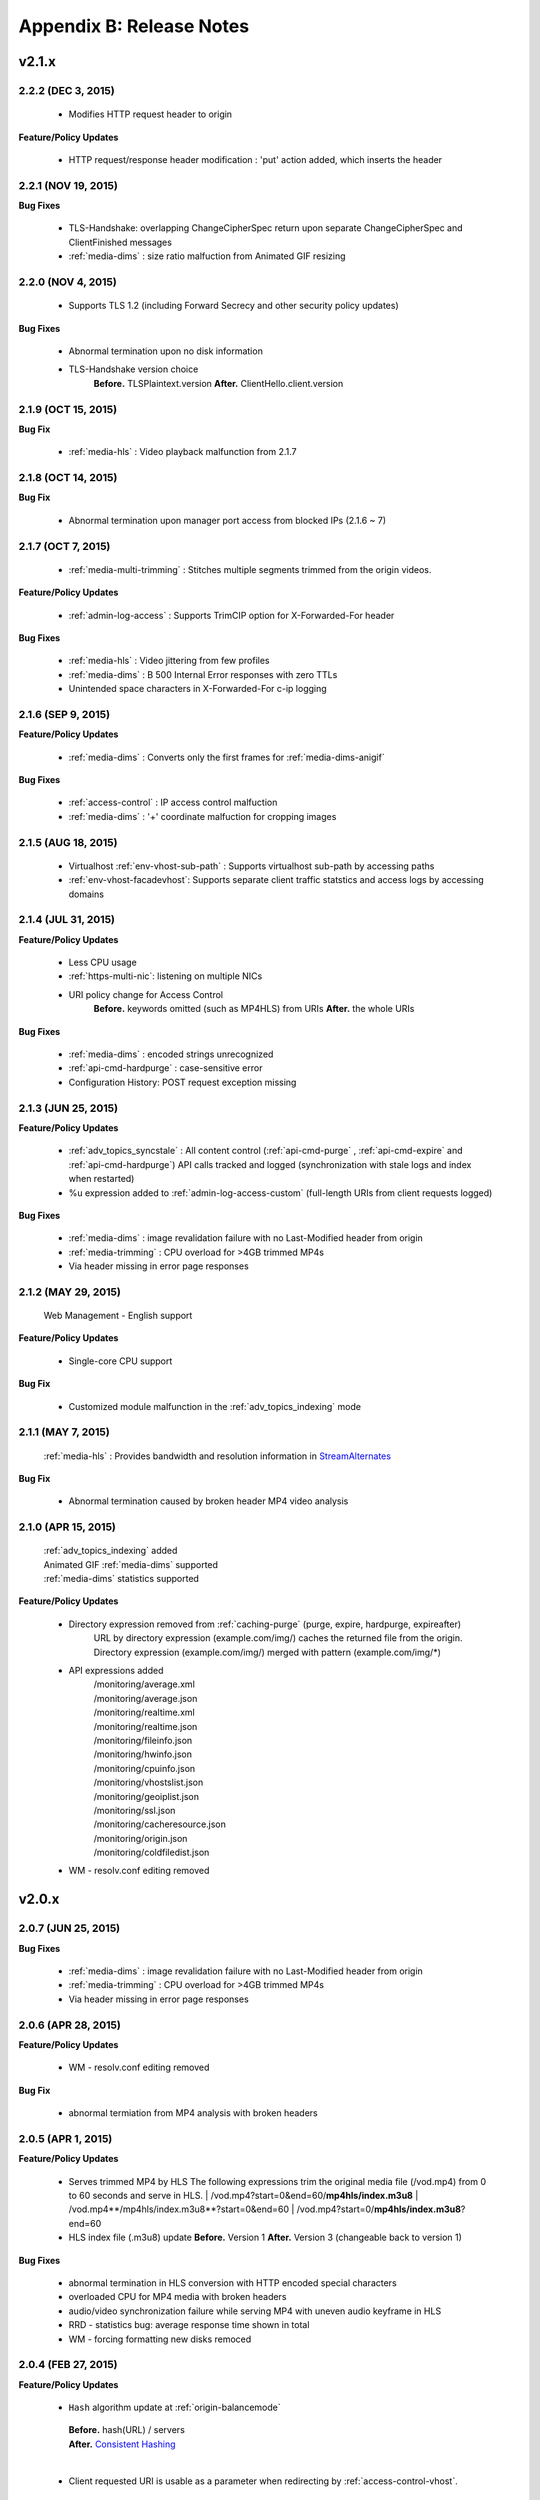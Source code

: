 .. _release:

Appendix B: Release Notes
***************************

v2.1.x
====================================

2.2.2 (DEC 3, 2015)
----------------------------
   
   - Modifies HTTP request header to origin

**Feature/Policy Updates**

   - HTTP request/response header modification : 'put' action added, which inserts the header

2.2.1 (NOV 19, 2015)
----------------------------
   
**Bug Fixes**

   - TLS-Handshake: overlapping ChangeCipherSpec return upon separate ChangeCipherSpec and ClientFinished messages
   - :ref:`media-dims` : size ratio malfuction from Animated GIF resizing

2.2.0 (NOV 4, 2015)
----------------------------
   
   - Supports TLS 1.2 (including Forward Secrecy and other security policy updates)
   
**Bug Fixes**

   - Abnormal termination upon no disk information
   - TLS-Handshake version choice
       **Before.**  TLSPlaintext.version
       **After.**  ClientHello.client.version
   

2.1.9 (OCT 15, 2015)
----------------------------
   
**Bug Fix**

   - :ref:`media-hls` : Video playback malfunction from 2.1.7

2.1.8 (OCT 14, 2015)
----------------------------
   
**Bug Fix**

   - Abnormal termination upon manager port access from blocked IPs (2.1.6 ~ 7)

2.1.7 (OCT 7, 2015)
----------------------------

   - :ref:`media-multi-trimming` : Stitches multiple segments trimmed from the origin videos. 
   
**Feature/Policy Updates**

   - :ref:`admin-log-access` : Supports TrimCIP option for X-Forwarded-For header
   
**Bug Fixes**

   - :ref:`media-hls` : Video jittering from few profiles
   - :ref:`media-dims` : B 500 Internal Error responses with zero TTLs
   - Unintended space characters in X-Forwarded-For c-ip logging 
   
2.1.6 (SEP 9, 2015)
----------------------------

**Feature/Policy Updates**

   - :ref:`media-dims` : Converts only the first frames for :ref:`media-dims-anigif`
   
**Bug Fixes**

   - :ref:`access-control` : IP access control malfuction
   - :ref:`media-dims` : '+' coordinate malfuction for cropping images

2.1.5 (AUG 18, 2015)
----------------------------

   - Virtualhost :ref:`env-vhost-sub-path` : Supports virtualhost sub-path by accessing paths 
   - :ref:`env-vhost-facadevhost`: Supports separate client traffic statstics and access logs by accessing domains
   
2.1.4 (JUL 31, 2015)
----------------------------

**Feature/Policy Updates**

   - Less CPU usage
   - :ref:`https-multi-nic`: listening on multiple NICs
   - URI policy change for Access Control
       **Before.**  keywords omitted (such as MP4HLS) from URIs
       **After.**  the whole URIs
   
**Bug Fixes**

   - :ref:`media-dims` : encoded strings unrecognized
   - :ref:`api-cmd-hardpurge` : case-sensitive error
   - Configuration History: POST request exception missing 
   
2.1.3 (JUN 25, 2015)
----------------------------

**Feature/Policy Updates**

   -  :ref:`adv_topics_syncstale` : All content control (:ref:`api-cmd-purge` , :ref:`api-cmd-expire` and :ref:`api-cmd-hardpurge`) API calls tracked and logged (synchronization with stale logs and index when restarted)
   -  %u expression added to :ref:`admin-log-access-custom` (full-length URIs from client requests logged)

**Bug Fixes**

   - :ref:`media-dims` : image revalidation failure with no Last-Modified header from origin
   - :ref:`media-trimming` : CPU overload for >4GB trimmed MP4s
   - Via header missing in error page responses

2.1.2 (MAY 29, 2015)
----------------------------

    | Web Management - English support

**Feature/Policy Updates**

   -  Single-core CPU support

**Bug Fix**

   - Customized module malfunction in the :ref:`adv_topics_indexing` mode
   

2.1.1 (MAY 7, 2015)
----------------------------

    | :ref:`media-hls` : Provides bandwidth and resolution information in `StreamAlternates <https://developer.apple.com/library/ios/documentation/NetworkingInternet/Conceptual/StreamingMediaGuide/art/indexing_2x.png>`_

**Bug Fix**

   - Abnormal termination caused by broken header MP4 video analysis
   


2.1.0 (APR 15, 2015)
----------------------------

    | :ref:`adv_topics_indexing` added
    | Animated GIF :ref:`media-dims` supported
    | :ref:`media-dims` statistics supported

**Feature/Policy Updates**

   -  Directory expression removed from :ref:`caching-purge` (purge, expire, hardpurge, expireafter)
        URL by directory expression (example.com/img/) caches the returned file from the origin.
        Directory expression (example.com/img/) merged with pattern (example.com/img/*)
   -  API expressions added
       | /monitoring/average.xml
       | /monitoring/average.json
       | /monitoring/realtime.xml
       | /monitoring/realtime.json
       | /monitoring/fileinfo.json
       | /monitoring/hwinfo.json
       | /monitoring/cpuinfo.json
       | /monitoring/vhostslist.json
       | /monitoring/geoiplist.json
       | /monitoring/ssl.json
       | /monitoring/cacheresource.json
       | /monitoring/origin.json
       | /monitoring/coldfiledist.json
   -  WM - resolv.conf editing removed


v2.0.x
====================================

2.0.7 (JUN 25, 2015)
----------------------------

**Bug Fixes**

   - :ref:`media-dims` : image revalidation failure with no Last-Modified header from origin
   - :ref:`media-trimming` : CPU overload for >4GB trimmed MP4s
   - Via header missing in error page responses


2.0.6 (APR 28, 2015)
----------------------------

**Feature/Policy Updates**

   -  WM - resolv.conf editing removed

**Bug Fix**

   - abnormal termiation from MP4 analysis with broken headers
   
   
2.0.5 (APR 1, 2015)
----------------------------

**Feature/Policy Updates**

   - Serves trimmed MP4 by HLS
     The following expressions trim the original media file (/vod.mp4) from 0 to 60 seconds and serve in HLS.
     | /vod.mp4?start=0&end=60/**mp4hls/index.m3u8**
     | /vod.mp4**/mp4hls/index.m3u8**?start=0&end=60
     | /vod.mp4?start=0/**mp4hls/index.m3u8**?end=60
   - HLS index file (.m3u8) update
     **Before.** Version 1
     **After.** Version 3 (changeable back to version 1)

**Bug Fixes**

   - abnormal termination in HLS conversion with HTTP encoded special characters 
   - overloaded CPU for MP4 media with broken headers 
   - audio/video synchronization failure while serving MP4 with uneven audio keyframe in HLS
   - RRD - statistics bug: average response time shown in total
   - WM - forcing formatting new disks remoced 


2.0.4 (FEB 27, 2015)
----------------------------

**Feature/Policy Updates**

   -  ``Hash`` algorithm update at :ref:`origin-balancemode`
   
     | **Before.** hash(URL) / servers
     | **After.** `Consistent Hashing <http://en.wikipedia.org/wiki/Consistent_hashing>`_
     |     
   - Client requested URI is usable as a parameter when redirecting by :ref:`access-control-vhost`.
   
**Bug Fix**

   - Disk full due to unremmoved caching files
   
   

2.0.3 (FEB 9, 2015)
----------------------------

**Feature/Policy Updates**

   - DIMS internalization and enhancement
   - WM - traffic alert messages added
   
**Bug Fix**

   - WM - Virtual host generation failure


2.0.2 (Jan 28, 2015)
----------------------------

- Able to pass User-Agent header value from clients when requesting to the origin server.

**Bug Fixes**

   - Failed to trim MP4 files with MDAT length 1.
   - WM - failed to show other clustered servers' graph.
   - WM - showing other clustered server's status as the relevant one.



2.0.1 (DEC 30, 2014)
----------------------------

**Bug Fix**

   - No HitRatio graph value


2.0.0 (DEC 17, 2014)
----------------------------

- Disk space optimization: just as downloaded from the origins. (please refer to :ref:`origin_partsize` )
- :ref:`env-cache-resource` added
- TLS 1.1 support
- :ref:`https-aes-ni` support by AES-NI.
- ECDHE CipherSuite support (please refer to :ref:`https-ciphersuite` )
- :ref:`admin-log-dns` added
- Policy Update: Seprate TTLs for each IP if the origin server is configured by domain
- origin :ref:`origin_exclusion_and_recovery` added
- origin :ref:`origin-health-checker` added
- :ref:`adv_topics_sys_free_mem` added
- etc.

  - Supported operating system updaated: CentOS 6.2 or later, Ubuntu 10.01 or later
  - NSCD daemon included in the installation package
  - :ref:`media-dims` included
  - Restart required after :ref:`getting-started-reset`
  - ``<DNSBackup>`` removed
  - ``<MaxFileCount>`` removed
  - ``<Distribution>`` removed, integrated into :ref:`origin-balancemode` 

